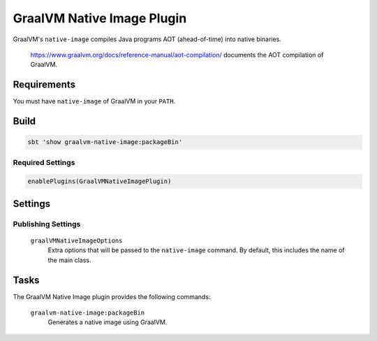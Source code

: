 .. _graalvm-native-image-plugin:

GraalVM Native Image Plugin
=============

GraalVM's ``native-image`` compiles Java programs AOT (ahead-of-time) into native binaries.

  https://www.graalvm.org/docs/reference-manual/aot-compilation/ documents the AOT compilation of GraalVM.

Requirements
------------

You must have ``native-image`` of GraalVM in your ``PATH``.

Build
-----

.. code-block:: bash

  sbt 'show graalvm-native-image:packageBin'


Required Settings
~~~~~~~~~~~~~~~~~

.. code-block:: scala

  enablePlugins(GraalVMNativeImagePlugin)


Settings
--------

Publishing Settings
~~~~~~~~~~~~~~~~~~~

  ``graalVMNativeImageOptions``
    Extra options that will be passed to the ``native-image`` command. By default, this includes the name of the main class.

Tasks
-----
The GraalVM Native Image plugin provides the following commands:

  ``graalvm-native-image:packageBin``
    Generates a native image using GraalVM.
